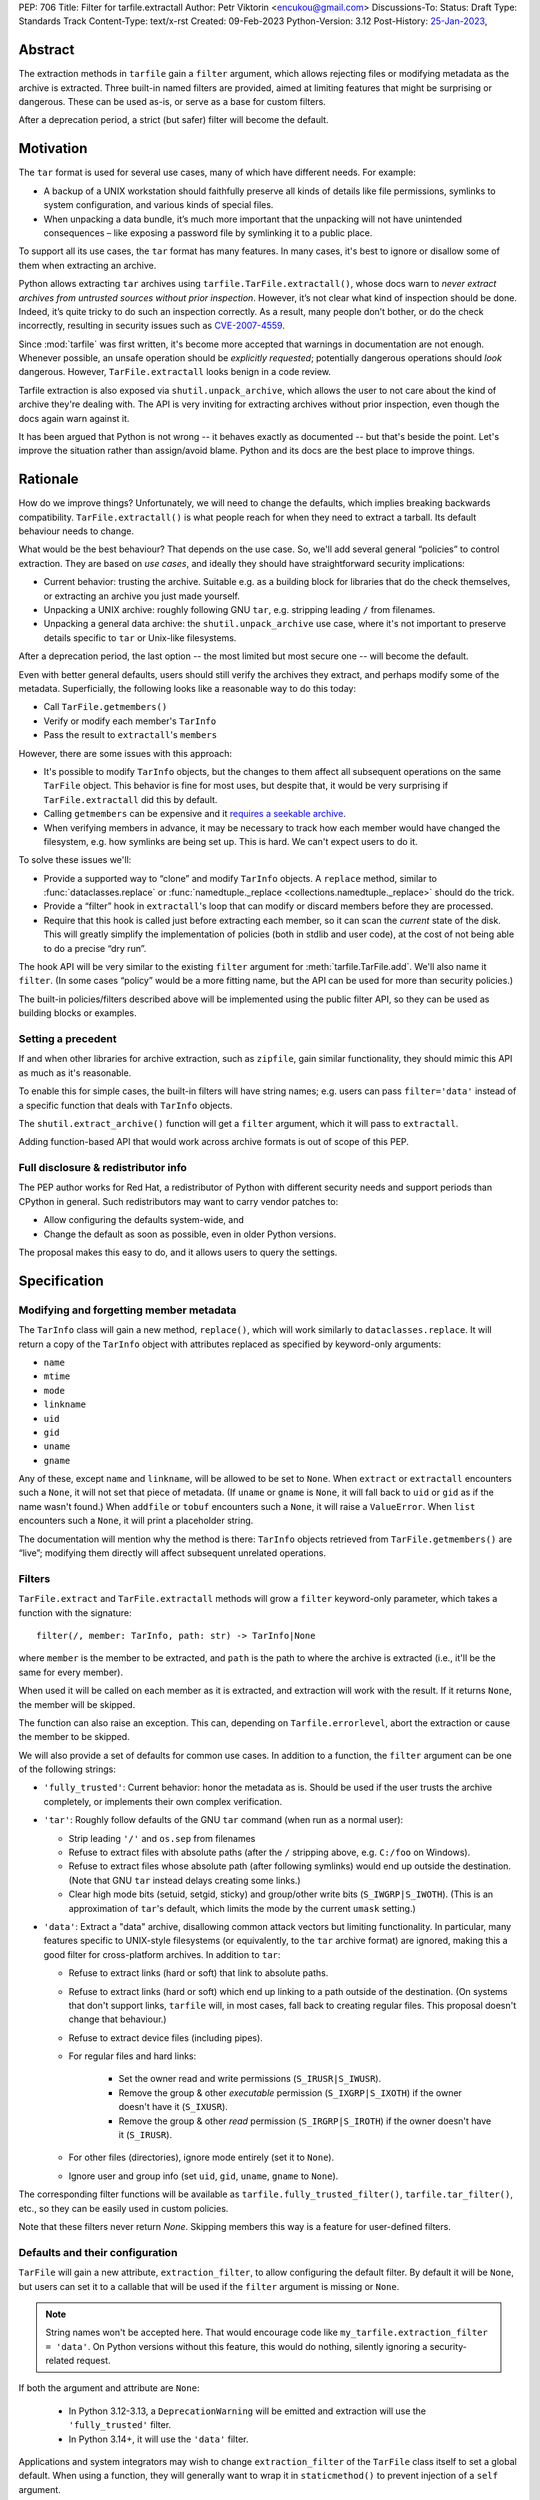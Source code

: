 PEP: 706
Title: Filter for tarfile.extractall
Author: Petr Viktorin <encukou@gmail.com>
Discussions-To:
Status: Draft
Type: Standards Track
Content-Type: text/x-rst
Created: 09-Feb-2023
Python-Version: 3.12
Post-History: `25-Jan-2023 <https://discuss.python.org/t/23149>`__,


Abstract
========

The extraction methods in ``tarfile`` gain a ``filter`` argument,
which allows rejecting files or modifying metadata as the archive is extracted.
Three built-in named filters are provided, aimed at limiting features that
might be surprising or dangerous.
These can be used as-is, or serve as a base for custom filters.

After a deprecation period, a strict (but safer) filter will become the default.


Motivation
==========

The ``tar`` format is used for several use cases, many of which have different
needs. For example:

- A backup of a UNIX workstation should faithfully preserve all kinds of
  details like file permissions, symlinks to system configuration, and various
  kinds of special files.
- When unpacking a data bundle, it’s much more important that the unpacking
  will not have unintended consequences – like exposing a password file by
  symlinking it to a public place.

To support all its use cases, the ``tar`` format has many features.
In many cases, it's best to ignore or disallow some of them when extracting
an archive.

Python allows extracting ``tar`` archives using
``tarfile.TarFile.extractall()``, whose docs warn to
*never extract archives from untrusted sources without prior inspection*.
However, it’s not clear what kind of inspection should be done.
Indeed, it’s quite tricky to do such an inspection correctly.
As a result, many people don’t bother, or do the check incorrectly, resulting in
security issues such as `CVE-2007-4559`_.

Since :mod:`tarfile` was first written, it's become more accepted that warnings
in documentation are not enough.
Whenever possible, an unsafe operation should be *explicitly requested*;
potentially dangerous operations should *look* dangerous.
However, ``TarFile.extractall`` looks benign in a code review.

Tarfile extraction is also exposed via ``shutil.unpack_archive``, which allows
the user to not care about the kind of archive they're dealing with.
The API is very inviting for extracting archives without prior inspection,
even though the docs again warn against it.

It has been argued that Python is not wrong -- it behaves exactly as
documented -- but that's beside the point.
Let's improve the situation rather than assign/avoid blame.
Python and its docs are the best place to improve things.


Rationale
=========

How do we improve things?
Unfortunately, we will need to change the defaults, which implies
breaking backwards compatibility. ``TarFile.extractall()`` is what people reach
for when they need to extract a tarball. Its default behaviour needs to change.

What would be the best behaviour? That depends on the use case.
So, we'll add several general “policies” to control extraction.
They are based on *use cases*, and ideally they should have straightforward
security implications:

- Current behavior: trusting the archive. Suitable e.g. as a building block
  for libraries that do the check themselves, or extracting an archive you just
  made yourself.
- Unpacking a UNIX archive: roughly following GNU ``tar``, e.g. stripping
  leading ``/`` from filenames.
- Unpacking a general data archive: the ``shutil.unpack_archive`` use case,
  where it's not important to preserve details specific to ``tar`` or
  Unix-like filesystems.

After a deprecation period, the last option -- the most limited
but most secure one -- will become the default.

Even with better general defaults, users should still verify the archives
they extract, and perhaps modify some of the metadata.
Superficially, the following looks like a reasonable way to do this today:

* Call ``TarFile.getmembers()``
* Verify or modify each member's ``TarInfo``
* Pass the result to ``extractall``'s ``members``

However, there are some issues with this approach:

- It's possible to modify ``TarInfo`` objects, but the changes to them
  affect all subsequent operations on the same ``TarFile`` object.
  This behavior is fine for most uses, but despite that, it would be very
  surprising if ``TarFile.extractall`` did this by default.
- Calling ``getmembers`` can be expensive and it 
  `requires a seekable archive <https://github.com/python/cpython/issues/45385#issuecomment-1255615199>`__.
- When verifying members in advance, it may be necessary to track how each
  member would have changed the filesystem, e.g. how symlinks are being set up.
  This is hard. We can't expect users to do it.

To solve these issues we'll:

- Provide a supported way to “clone” and modify ``TarInfo`` objects.
  A ``replace`` method, similar to :func:`dataclasses.replace`
  or :func:`namedtuple._replace <collections.namedtuple._replace>`
  should do the trick.
- Provide a “filter” hook in ``extractall``'s loop that can modify or discard
  members before they are processed.
- Require that this hook is called just before extracting each member,
  so it can scan the *current* state of the disk. This will greatly simplify
  the implementation of policies (both in stdlib and user code),
  at the cost of not being able to do a precise “dry run”.

The hook API will be very similar to the existing ``filter`` argument
for :meth:`tarfile.TarFile.add`.
We'll also name it ``filter``.
(In some cases “policy” would be a more fitting name,
but the API can be used for more than security policies.)

The built-in policies/filters described above will be implemented using the
public filter API, so they can be used as building blocks or examples.


Setting a precedent
-------------------

If and when other libraries for archive extraction, such as ``zipfile``,
gain similar functionality, they should mimic this API as much as it's
reasonable.

To enable this for simple cases, the built-in filters will have string names;
e.g. users can pass ``filter='data'`` instead of a specific function that deals
with ``TarInfo`` objects.

The ``shutil.extract_archive()`` function will get a ``filter`` argument,
which it will pass to ``extractall``.

Adding function-based API that would work across archive formats is
out of scope of this PEP.


Full disclosure & redistributor info
------------------------------------

The PEP author works for Red Hat, a redistributor of Python with different
security needs and support periods than CPython in general.
Such redistributors may want to carry vendor patches to:

* Allow configuring the defaults system-wide, and
* Change the default as soon as possible, even in older Python versions.

The proposal makes this easy to do, and it allows users to query
the settings.


Specification
=============

Modifying and forgetting member metadata
----------------------------------------

The ``TarInfo`` class will gain a new method, ``replace()``,
which will work similarly to ``dataclasses.replace``.
It will return a copy of the ``TarInfo`` object with attributes
replaced as specified by keyword-only arguments:

* ``name``
* ``mtime``
* ``mode``
* ``linkname``
* ``uid``
* ``gid``
* ``uname``
* ``gname``

Any of these, except ``name`` and ``linkname``, will be allowed to be set
to ``None``.
When ``extract`` or ``extractall`` encounters such a ``None``, it will not
set that piece of metadata.
(If ``uname`` or ``gname`` is ``None``, it will fall back to ``uid`` or ``gid``
as if the name wasn't found.)
When ``addfile`` or ``tobuf`` encounters such a ``None``, it will raise a
``ValueError``.
When ``list`` encounters such a ``None``, it will print a placeholder string.

The documentation will mention why the method is there:
``TarInfo`` objects retrieved from ``TarFile.getmembers()`` are “live”;
modifying them directly will affect subsequent unrelated operations.


Filters
-------

``TarFile.extract`` and ``TarFile.extractall`` methods will grow a ``filter``
keyword-only parameter, which takes a function with the signature::

    filter(/, member: TarInfo, path: str) -> TarInfo|None

where ``member`` is the member to be extracted, and ``path`` is the path to
where the archive is extracted (i.e., it'll be the same for every member).

When used it will be called on each member as it is extracted,
and extraction will work with the result.
If it returns ``None``, the member will be skipped.

The function can also raise an exception.
This can, depending on ``Tarfile.errorlevel``, abort the extraction or cause
the member to be skipped.

We will also provide a set of defaults for common use cases.
In addition to a function, the ``filter`` argument can be one
of the following strings:

* ``'fully_trusted'``: Current behavior: honor the metadata as is.
  Should be used if the user trusts the archive completely, or implements their
  own complex verification.
* ``'tar'``: Roughly follow defaults of the GNU ``tar`` command
  (when run as a normal user):

  * Strip leading ``'/'`` and ``os.sep`` from filenames
  * Refuse to extract files with absolute paths (after the ``/`` stripping
    above, e.g. ``C:/foo`` on Windows).
  * Refuse to extract files whose absolute path (after following symlinks)
    would end up outside the destination.
    (Note that GNU ``tar`` instead delays creating some links.)
  * Clear high mode bits (setuid, setgid, sticky) and group/other write bits
    (``S_IWGRP|S_IWOTH``).
    (This is an approximation of ``tar``'s default, which limits the mode by
    the current ``umask`` setting.)

* ``'data'``:  Extract a "data" archive, disallowing common attack vectors
  but limiting functionality.
  In particular, many features specific to UNIX-style filesystems (or
  equivalently, to the ``tar`` archive format) are ignored, making this a good
  filter for cross-platform archives.
  In addition to ``tar``:

  * Refuse to extract links (hard or soft) that link to absolute paths.
  * Refuse to extract links (hard or soft) which end up linking to a path
    outside of the destination.
    (On systems that don't support links, ``tarfile`` will, in most cases,
    fall back to creating regular files.
    This proposal doesn't change that behaviour.)
  * Refuse to extract device files (including pipes).
  * For regular files and hard links:

     * Set the owner read and write permissions (``S_IRUSR|S_IWUSR``).
     * Remove the group & other *executable* permission (``S_IXGRP|S_IXOTH``)
       if the owner doesn't have it (``S_IXUSR``).
     * Remove the group & other *read* permission (``S_IRGRP|S_IROTH``)
       if the owner doesn't have it (``S_IRUSR``).

  * For other files (directories), ignore mode entirely (set it to ``None``).
  * Ignore user and group info (set ``uid``, ``gid``, ``uname``, ``gname``
    to ``None``).

The corresponding filter functions will be available as
``tarfile.fully_trusted_filter()``, ``tarfile.tar_filter()``, etc., so
they can be easily used in custom policies.

Note that these filters never return `None`.
Skipping members this way is a feature for user-defined filters.

Defaults and their configuration
--------------------------------

``TarFile`` will gain a new attribute, ``extraction_filter``, to allow
configuring the default filter.
By default it will be ``None``, but users can set it to a callable
that will be used if the ``filter`` argument is missing or ``None``.

.. note::

  String names won't be accepted here. That would encourage code like
  ``my_tarfile.extraction_filter = 'data'``.
  On Python versions without this feature, this would do nothing,
  silently ignoring a security-related request.

If both the argument and attribute are ``None``:

  * In Python 3.12-3.13, a ``DeprecationWarning`` will be emitted and
    extraction will use the ``'fully_trusted'`` filter.
  * In Python 3.14+, it will use the ``'data'`` filter.

Applications and system integrators may wish to change ``extraction_filter``
of the ``TarFile`` class itself to set a global default.
When using a function, they will generally want to wrap it in ``staticmethod()``
to prevent injection of a ``self`` argument.

Subclasses of ``TarFile`` can also override ``extraction_filter``.


FilterError
-----------

A new exception, ``FilterError``, will be added to the ``tarfile`` module.
It'll have several new subclasses, one for each of the refusal reasons above.
``FilterError``'s ``member`` attribute will contain the relevant ``TarInfo``.

In the lists above, “refusing" to extract a file means that a ``FilterError``
will be raised.
As with other extraction errors, if the ``TarFile.errorlevel`` is 1 or more,
this will abort the extraction; with ``errorlevel=0`` the error will be
logged and the member will be ignored, but extraction will continue.
Note that ``extractall()`` may leave the archive partially extracted;
it is the user's responsibility to clean up.


Hints for further verification
------------------------------

Even with the proposed changes, ``tarfile`` will not be suited for extracting
untrusted files without prior inspection.
Among other issues, the proposed policies don't prevent denial-of-service
attacks.
Users should do additional checks.

New docs will tell users to consider:

* extracting to a new empty directory,
* using external (e.g. OS-level) limits on disk, memory and CPU usage,
* checking filenames against an allow-list of characters (to filter out control
  characters, confusables, etc.),
* checking that filenames have expected extensions (discouraging files that
  execute when you “click on them”, or extension-less files like Windows
  special device names),
* limiting the number of extracted, files total size of extracted data,
  and size of individual files,
* checking for files that would be shadowed on case-insensitive filesystems.

Also, the docs will note that:

* tar files commonly contain multiple versions of the same file: later ones are
  expected to overwrite earlier ones on extraction,
* ``tarfile`` does not protect against issues with “live” data, e.g. an attacker
  tinkering with the destination directory while extracting (or adding) is
  going on (see the `GNU tar manual <https://www.gnu.org/software/tar/manual/html_node/Live-untrusted-data.html#Live-untrusted-data>`__
  for more info).

This list is not comprehensive, but the documentation is a good place to
collect such general tips.
It can be moved into a separate document if grows too long or if it needs to
be consolidated with ``zipfile`` or ``shutil`` (which is out of scope for
this proposal).


.. _706-offset:

TarInfo identity, and ``offset``
--------------------------------

With filters that use ``replace()``, the ``TarInfo`` objects handled
by the extraction machinery will not necessarily be the same objects
as those present in ``members``.
This may affect ``TarInfo`` subclasses that override methods like
``makelink`` and rely on object identity.

Such code can switch to comparing ``offset``, the position of the member
header inside the file.

Note that both the overridable methods and ``offset`` are only
documented in source comments.


tarfile CLI
-----------

The CLI (``python -m tarfile``) will gain a ``--filter`` option
that will take the nams of one of the provided default filters.
It won't be possible to specify a custom filter function.

If ``--filter`` is not given, the CLI will use the default filter
(``'legacy_warning'`` for a deprecation period, then ``'data'``).

There will be no short option. (``-f`` would be confusingly similar to
the filename option of GNU ``tar``.)


Other archive libraries
-----------------------

If and when other archive libraries, such as ``zipfile``, grow similar
functionality, their extraction functions should use a ``filter`` argument
that takes, at least, the strings ``'fully_trusted'`` (which should disable
any security precautions) and ``'data'`` (which should avoid features that
might surprise users).

Standardizing a function-based filter API is out of scope of this PEP.


Shutil
------

``shutil.unpack_archive`` will gain a ``filter`` argument.
If it's given, it will be passed to the underlying extraction function.
Passing it for a ``zip`` archive will fail for now (until ``zipfile`` gains a
``filter`` argument, if it ever does).

If ``filter`` is not specified (or left as ``None``), it won't be passed
on, so extracting a tarball will use the default filter
(``'legacy_warning'`` for a deprecation period, then ``'data'``).

Complex filters
---------------

Note that some user-defined filters need, for example,
to count extracted members of do post-processing.
This requires a more complex API than a ``filter`` callable.
However, that complex API need not be exposed to ``tarfile``.
For example, with a hypothetical ``StatefulFilter`` users would write::

    with StatefulFilter() as filter_func:
        my_tar.extract(path, filter=filter_func)

A simple ``StatefulFilter`` example will be added to the docs.


Backwards Compatibility
=======================

The default behavior of ``TarFile.extract`` and ``TarFile.extactall``
will change, after raising ``DeprecationWarning`` for 2 releases
(shortest deprecation period allowed in Python's
:pep:`backwards compatibility policy <387>`).

Additionally, code that relies on ``TarInfo`` object identity may break,
see :ref:`706-offset`.


Backporting & Forward Compatibility
===================================

This feature may be backported to older versions of Python.

In CPython, we don't add warnings to patch releases, so the default
filter should be changed to ``'fully_trusted'`` in backports.

Other than that, *all* of the changes to ``tarfile`` should be backported, so
``hasattr(tarfile, 'data_filter')`` becomes a reliable check for all
of the new functionality.

Note that CPython's usual policy is to avoid adding new APIs in security
backports.
This feature does not make sense without a new API
(``TarFile.extraction_filter`` and the ``filter`` argument),
so we'll make an exception.
(See `Discourse comment 23149/16 <https://discuss.python.org/t/23149/16>`__
for details.)

Here are examples of code that takes into account that ``tarfile`` may or may
not not have the proposed feature.

When copying these snippets, note that setting ``extraction_filter``
will affect subsequent operations.

* Fully trusted archive::

    my_tarfile.extraction_filter = (lambda member, path: member)
    my_tarfile.extractall()

* Use the ``'data'`` filter if available, but revert to Python 3.11 behavior
  (``'fully_trusted'``) if this feature is not available::

    my_tarfile.extraction_filter = getattr(tarfile, 'data_filter',
                                           (lambda member, path: member))
    my_tarfile.extractall()

  (This is an unsafe operation, so it should be spelled out explicitly,
  ideally with a comment.)

* Use the ``'data'`` filter; *fail* if it is not available::

    my_tarfile.extractall(filter=tarfile.data_filter)

  or::

    my_tarfile.extraction_filter = tarfile.data_filter
    my_tarfile.extractall()

* Use the ``'data'`` filter; *warn* if it is not available::

   if hasattr(tarfile, 'data_filter'):
       my_tarfile.extractall(filter='data')
   else:
       # remove this when no longer needed
       warn_the_user('Extracting may be unsafe; consider updating Python')
       my_tarfile.extractall()


Security Implications
=====================

This proposal improves security, at the expense of backwards compatibility.
In particular, it will help users avoid `CVE-2007-4559`_.


How to Teach This
=================

The API, usage notes and tips for further verification will be added to
the documentation.
These should be usable for users who are familiar wth archives in general, but
not with the specifics of UNIX filesystems nor the related security issues.


Reference Implementation
========================

Draft implementation: https://github.com/python/cpython/compare/main...encukou:cpython:tarfile-dir-traversal-sq


Rejected Ideas
==============

SafeTarFile
-----------

An initial idea from Lars Gustäbel was to provide a separate class that
implements security checks (see `gh-65308`_).
There are two major issues with this approach:

* The name is misleading. General archive operations can never be made “safe”
  from all kinds of unwanted behavior, without impacting legitimate use cases.
* It does not solve the problem of unsafe defaults.

However, many of the ideas behind SafeTarFile were reused in this PEP.

Add absolute_path option to tarfile
-----------------------------------

Issue `gh-73974`_ asks for adding an ``absolute_path`` option to extraction
methods. This would be a minimal change to formally resolve `CVE-2007-4559`_.
It doesn't go far enough to protect the unaware, nor to empower the dilligent
and curious.

Other names for the ``'tar'`` filter
------------------------------------

The ``'tar'`` filter exposes features specific to UNIX-like filesystems,
so it could be named ``'unix'``.
Or ``'unix-like'``, ``'nix'``, ``'*nix'``, ``'posix'``?

Fetaure-wise, *tar format* and *UNIX-like filesystem* are essentially
equivalent, so ``tar`` is a good name.


Open Issues
===========

How far should this be backported?


Thanks
======

This proposal is based on prior work and discussions by many people,
in particular Lars Gustäbel, Gregory P. Smith, Larry Hastings, Joachim Wagner,
Jan Matejek, Jakub Wilk, Daniel Garcia, Lumír Balhar, Miro Hrončok,
and many others.

References
==========

.. _CVE-2007-4559: https://nvd.nist.gov/vuln/detail/CVE-2007-4559

.. _gh-65308: https://github.com/python/cpython/issues/65308

.. _gh-73974: https://github.com/python/cpython/issues/73974

Copyright
=========

This document is placed in the public domain or under the
CC0-1.0-Universal license, whichever is more permissive.
